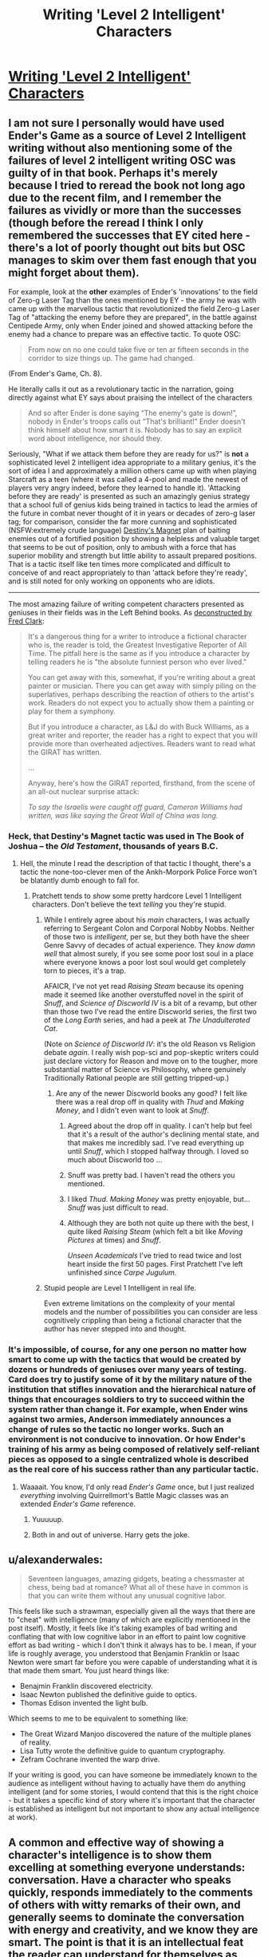 #+TITLE: Writing 'Level 2 Intelligent' Characters

* [[http://yudkowsky.tumblr.com/writing/level2intelligent][Writing 'Level 2 Intelligent' Characters]]
:PROPERTIES:
:Author: PeridexisErrant
:Score: 27
:DateUnix: 1415875263.0
:DateShort: 2014-Nov-13
:END:

** I am not sure I personally would have used Ender's Game as a source of Level 2 Intelligent writing without also mentioning some of the failures of level 2 intelligent writing OSC was guilty of in that book. Perhaps it's merely because I tried to reread the book not long ago due to the recent film, and I remember the failures as vividly or more than the successes (though before the reread I think I only remembered the successes that EY cited here - there's a lot of poorly thought out bits but OSC manages to skim over them fast enough that you might forget about them).

For example, look at the *other* examples of Ender's 'innovations' to the field of Zero-g Laser Tag than the ones mentioned by EY - the army he was with came up with the marvellous tactic that revolutionized the field Zero-g Laser Tag of "attacking the enemy before they are prepared", in the battle against Centipede Army, only when Ender joined and showed attacking before the enemy had a chance to prepare was an effective tactic. To quote OSC:

#+begin_quote
  From now on no one could take five or ten ar fifteen seconds in the corridor to size things up. The game had changed.
#+end_quote

(From Ender's Game, Ch. 8).

He literally calls it out as a revolutionary tactic in the narration, going directly against what EY says about praising the intellect of the characters

#+begin_quote
  And so after Ender is done saying “The enemy's gate is down!”, nobody in Ender's troops calls out “That's brilliant!” Ender doesn't think himself about how smart it is. Nobody has to say an explicit word about intelligence, nor should they.
#+end_quote

Seriously, "What if we attack them before they are ready for us?" is *not* a sophisticated level 2 intelligent idea appropriate to a military genius, it's the sort of idea I and approximately a million others came up with when playing Starcraft as a teen (where it was called a 4-pool and made the newest of players very angry indeed, before they learned to handle it). 'Attacking before they are ready' is presented as such an amazingly genius strategy that a school full of genius kids being trained in tactics to lead the armies of the future in combat never thought of it in years or decades of zero-g laser tag; for comparison, consider the far more cunning and sophisticated (NSFW:extremely crude language) [[https://www.youtube.com/watch?v=cl_6q557AkY][Destiny's Magnet]] plan of baiting enemies out of a fortified position by showing a helpless and valuable target that seems to be out of position, only to ambush with a force that has superior mobility and strength but little ability to assault prepared positions. That is a tactic itself like ten times more complicated and difficult to conceive of and react appropriately to than 'attack before they're ready', and is still noted for only working on opponents who are idiots.

--------------

The most amazing failure of writing competent characters presented as geniuses in their fields was in the Left Behind books. As [[http://www.patheos.com/blogs/slacktivist/2003/10/21/lb-meet-the-girat/][deconstructed by Fred Clark]]:

#+begin_quote
  It's a dangerous thing for a writer to introduce a fictional character who is, the reader is told, the Greatest Investigative Reporter of All Time. The pitfall here is the same as if you introduce a character by telling readers he is "the absolute funniest person who ever lived."

  You can get away with this, somewhat, if you're writing about a great painter or musician. There you can get away with simply piling on the superlatives, perhaps describing the reaction of others to the artist's work. Readers do not expect you to actually show them a painting or play for them a symphony.

  But if you introduce a character, as L&J do with Buck Williams, as a great writer and reporter, the reader has a right to expect that you will provide more than overheated adjectives. Readers want to read what the GIRAT has written.

  ...

  Anyway, here's how the GIRAT reported, firsthand, from the scene of an all-out nuclear surprise attack:

  /To say the Israelis were caught off guard, Cameron Williams had written, was like saying the Great Wall of China was long./
#+end_quote
:PROPERTIES:
:Author: Escapement
:Score: 22
:DateUnix: 1415889467.0
:DateShort: 2014-Nov-13
:END:

*** Heck, that Destiny's Magnet tactic was used in The Book of Joshua -- the /Old Testament/, thousands of years B.C.
:PROPERTIES:
:Author: AmeteurOpinions
:Score: 6
:DateUnix: 1415903271.0
:DateShort: 2014-Nov-13
:END:

**** Hell, the minute I read the description of that tactic I thought, there's a tactic the none-too-clever men of the Ankh-Morpork Police Force won't be blatantly dumb enough to fall for.
:PROPERTIES:
:Score: 3
:DateUnix: 1415904027.0
:DateShort: 2014-Nov-13
:END:

***** Pratchett tends to /show/ some pretty hardcore Level 1 Intelligent characters. Don't believe the text /telling/ you they're stupid.
:PROPERTIES:
:Author: EliezerYudkowsky
:Score: 8
:DateUnix: 1415910673.0
:DateShort: 2014-Nov-14
:END:

****** While I entirely agree about his /main/ characters, I was actually referring to Sergeant Colon and Corporal Nobby Nobbs. Neither of those two is /intelligent/, per se, but they both have the sheer Genre Savvy of decades of actual experience. They /know damn well/ that almost surely, if you see some poor lost soul in a place where everyone knows a poor lost soul would get completely torn to pieces, it's a trap.

AFAICR, I've not yet read /Raising Steam/ because its opening made it seemed like another overstuffed novel in the spirit of /Snuff/, and /Science of Discworld IV/ is a bit of a revamp, but other than those two I've read the entire Discworld series, the first two of the /Long Earth/ series, and had a peek at /The Unadulterated Cat/.

(Note on /Science of Discworld IV/: it's the old Reason vs Religion debate /again/. I really wish pop-sci and pop-skeptic writers could just declare victory for Reason and move on to the tougher, more substantial matter of Science vs Philosophy, where genuinely Traditionally Rational people are still getting tripped-up.)
:PROPERTIES:
:Score: 8
:DateUnix: 1415911208.0
:DateShort: 2014-Nov-14
:END:

******* Are any of the newer Discworld books any good? I felt like there was a real drop off in quality with /Thud/ and /Making Money/, and I didn't even want to look at /Snuff/.
:PROPERTIES:
:Score: 2
:DateUnix: 1415927231.0
:DateShort: 2014-Nov-14
:END:

******** Agreed about the drop off in quality. I can't help but feel that it's a result of the author's declining mental state, and that makes me incredibly sad. I've read everything up until /Snuff/, which I stopped halfway through. I loved so much about Discworld too ...
:PROPERTIES:
:Author: alexanderwales
:Score: 5
:DateUnix: 1415983417.0
:DateShort: 2014-Nov-14
:END:


******** Snuff was pretty bad. I haven't read the others you mentioned.
:PROPERTIES:
:Author: TimTravel
:Score: 2
:DateUnix: 1415981053.0
:DateShort: 2014-Nov-14
:END:


******** I liked /Thud/. /Making Money/ was pretty enjoyable, but... /Snuff/ was just difficult to read.
:PROPERTIES:
:Score: 1
:DateUnix: 1416043843.0
:DateShort: 2014-Nov-15
:END:


******** Although they are both not quite up there with the best, I quite liked /Raising Steam/ (which felt a bit like /Moving Pictures/ at times) and /Snuff/.

/Unseen Academicals/ I've tried to read twice and lost heart inside the first 50 pages. First Pratchett I've left unfinished since /Carpe Jugulum/.
:PROPERTIES:
:Author: benthor
:Score: 1
:DateUnix: 1416319838.0
:DateShort: 2014-Nov-18
:END:


****** Stupid people are Level 1 Intelligent in real life.

Even extreme limitations on the complexity of your mental models and the number of possibilities you can consider are less cognitively crippling than being a fictional character that the author has never stepped into and thought.
:PROPERTIES:
:Author: OffColorCommentary
:Score: 3
:DateUnix: 1416076833.0
:DateShort: 2014-Nov-15
:END:


*** It's impossible, of course, for any one person no matter how smart to come up with the tactics that would be created by dozens or hundreds of geniuses over many years of testing. Card does try to justify some of it by the military nature of the institution that stifles innovation and the hierarchical nature of things that encourages soldiers to try to succeed within the system rather than change it. For example, when Ender wins against two armies, Anderson immediately announces a change of rules so the tactic no longer works. Such an environment is not conducive to innovation. Or how Ender's training of his army as being composed of relatively self-reliant pieces as opposed to a single centralized whole is described as the real core of his success rather than any particular tactic.
:PROPERTIES:
:Score: 2
:DateUnix: 1415892917.0
:DateShort: 2014-Nov-13
:END:

**** Waaaait. You know, I'd only read /Ender's Game/ once, but I just realized /everything/ involving Quirrellmort's Battle Magic classes was an extended /Ender's Game/ reference.
:PROPERTIES:
:Score: 18
:DateUnix: 1415903981.0
:DateShort: 2014-Nov-13
:END:

***** Yuuuuup.
:PROPERTIES:
:Author: alexanderwales
:Score: 14
:DateUnix: 1415904378.0
:DateShort: 2014-Nov-13
:END:


***** Both in and out of universe. Harry gets the joke.
:PROPERTIES:
:Author: dokh
:Score: 2
:DateUnix: 1416284845.0
:DateShort: 2014-Nov-18
:END:


** u/alexanderwales:
#+begin_quote
  Seventeen languages, amazing gidgets, beating a chessmaster at chess, being bad at romance? What all of these have in common is that you can write them without any unusual cognitive labor.
#+end_quote

This feels like such a strawman, especially given all the ways that there are to "cheat" with intelligence (many of which are explicitly mentioned in the post itself). Mostly, it feels like it's taking examples of bad writing and conflating that with low cognitive labor in an effort to paint low cognitive effort as bad writing - which I don't think it always has to be. I mean, if your life is roughly average, you understood that Benjamin Franklin or Isaac Newton were smart far before you were capable of understanding what it is that made them smart. You just heard things like:

- Benajmin Franklin discovered electricity.
- Isaac Newton published the definitive guide to optics.
- Thomas Edison invented the light bulb.

Which seems to me to be equivalent to something like:

- The Great Wizard Manjoo discovered the nature of the multiple planes of reality.
- Lisa Tutty wrote the definitive guide to quantum cryptography.
- Zefram Cochrane invented the warp drive.

If your writing is good, you can have someone be immediately known to the audience as intelligent without having to actually have them do anything intelligent (and for some stories, I would contend that this is the right choice - but it takes a specific kind of story where it's important that the character is established as intelligent but not important to show any actual intelligence at work).
:PROPERTIES:
:Author: alexanderwales
:Score: 16
:DateUnix: 1415902772.0
:DateShort: 2014-Nov-13
:END:


** A common and effective way of showing a character's intelligence is to show them excelling at something everyone understands: conversation. Have a character who speaks quickly, responds immediately to the comments of others with witty remarks of their own, and generally seems to dominate the conversation with energy and creativity, and we know they are smart. The point is that it is an intellectual feat the reader can understand for themselves as such. This is much of how HJPEV's intelligence is established, along with knowing lots of research. In Draco's case we know he's smart when he keeps up with Harry and quickly understands what he needs to do when McGonagall and Lucius show up. It's all about the conversation.

Another way to do it would be to show the character having a great memory. Anyone can tell that a girl who memorizes her textbooks must be very bright.

I think it's unfair to say screenwriters for depicting genius in a way that requires none. It's probably more accurate to say they probably correctly expect that general audiences are more interested in intelligence as a superpower than the reality of it. Card says somewhere in his book on character and viewpoint that people fear intelligence, and that's why the main character will talk like, "You'll never get away with it, bub," and the villain responds in a clipped Oxford accent, "I rather think I indubitably have, you imbecilious fool." Good guy smart people have the magic power to invent stuff and play chess. Bad guy smart people are more often actually smart in some recognizable way, even if as the plot proceeds they are hardly rational. (Card explains that this intelligence is different from a character who can think on their feet, like Indiana Jones, a sort of useful, grounded smarts audiences respect and admire rather than fear.) It's worth noting that Orson Scott Card set out to write a story about smart kids saving the world and ended up with a story some people think is an apologia for Hitler. That's quite a miss! And HPMOR has attracted its own hate, much of which centers around HJPEV, that smartass little bastard.

Watching chess genius depicted in movies is always painful. In the recent film on Bobby Fischer, for example, someone is amazed by a very common move he plays as a youngster on move four or five in a common opening. Even I can keep up with a grandmaster four or five moves into a common opening. It's the forty moves afterward that make trouble.
:PROPERTIES:
:Score: 12
:DateUnix: 1415892568.0
:DateShort: 2014-Nov-13
:END:

*** u/robobreasts:
#+begin_quote
  a story some people think is an apologia for Hitler.
#+end_quote

Stupid people, though, who really ought to visit tvtropes.org and learn some literary conventions.
:PROPERTIES:
:Author: robobreasts
:Score: 0
:DateUnix: 1415916798.0
:DateShort: 2014-Nov-14
:END:

**** It may not be an apologia for Hitler, but the ethical foundation of the novel is still grossly repugnant.

See multiple nebular award winning author and professor John Kessel's "Creating The Innocent Killer"
:PROPERTIES:
:Author: historymaking101
:Score: 2
:DateUnix: 1415937374.0
:DateShort: 2014-Nov-14
:END:

***** "The novel repeatedly tells us that Ender is morally spotless."

That's not what I got from Ender's Game. I got that the novel repeatedly told us that Ender was /sympathetic/, but I didn't get that the story wanted us to think he was completely innocent.

Ender feels tremendous guilt for the destruction he caused to so many lives. Graff argues he is innocent, because he was manipulated, but the story specifically says that Ender had his own opinion about that, but nobody asked him.

Granted, in Speaker for the Dead, Card has Ender (over 20 years later) say that morality is only in the intention, and not at all in the act. Which I don't agree with, by the way. But that's another book, and just because Ender says it, doesn't make it true, Ender makes lots of mistakes. I also don't think intention is irrelevant, I think it is highly relevant, just that "I was trying to help!" doesn't excuse everything...

"Card thus labors long and hard in Ender's Game to create a situation where we are not allowed to judge any of his defined-as-good characters' morality by their actions."

I felt perfectly free to judge them though. In contrast to, say, Hilda from Heinlein's "The Number of the Beast" which I also judge (I'm a free agent after all) but where Heinlein REALLY wanted me not to.

Intention does matter quite a lot. I mean, if you are on the street and someone says "can you take my picture?" and you press the button on the camera but it is really a remote detonator and you blow up a school, are you a murderer? Our legal system has at its basis something called mens rea, the intent to commit a crime.

Now, Ender is actually /not/ in such a situation. He wasn't tricked into just pressing a button. But neither did he know he was really killing people by blowing up a planet. So I don't think he is innocent, but neither is he just simplistically "guilty of genocide."

The vibe I got from Ender's Game was that it was about presenting complex questions, not about saying "here's the answer."
:PROPERTIES:
:Author: robobreasts
:Score: 4
:DateUnix: 1415987600.0
:DateShort: 2014-Nov-14
:END:

****** Did you finish it?
:PROPERTIES:
:Author: historymaking101
:Score: 1
:DateUnix: 1415987734.0
:DateShort: 2014-Nov-14
:END:

******* Ah, his postscript, where he says intentions do matter. Glad he cleared that up. Still, he says: "Card sets up Ender to be the sincere, abused innocent, and rigs the game to make us accept that he does no wrong."

I didn't accept that he did no wrong, and I didn't really feel pressured to accept it either.

"But in the real world genocide is not committed by accident." Yeah, but I'm pretty sure Card isn't apologizing for real-world genocide. I'm pretty sure Card made clear destroying the buggers was WRONG, but that the people that did it intentionally bore the brunt of the responsibility, and that Ender, who was unintentionally part of the causal chain, bore LESS responsibility than they did.

How much he bears is left as an exercise for the reader.

Kessler says intentions matter, but he still seems to dismiss Ender's as being relevant.
:PROPERTIES:
:Author: robobreasts
:Score: 3
:DateUnix: 1415989589.0
:DateShort: 2014-Nov-14
:END:

******** Nah, I do feel that Card sets Ender up to bear LESS responsibility than he should. I feel that pressure that you don't.
:PROPERTIES:
:Author: historymaking101
:Score: 3
:DateUnix: 1415993591.0
:DateShort: 2014-Nov-14
:END:

********* Maybe I've read so much heavy-handed Heinlein (with whom I disagree on quite a few things) that Card's position seems so gentle.

Now, Card's later books get really heavy-handed with the whole "marriage and children is the purpose of life and if you aren't doing that you are useless" stuff...
:PROPERTIES:
:Author: robobreasts
:Score: 1
:DateUnix: 1415995621.0
:DateShort: 2014-Nov-14
:END:

********** I still enjoy some of Card's fiction, but most of his work is heavy handed about SOMETHING.
:PROPERTIES:
:Author: historymaking101
:Score: 1
:DateUnix: 1416000970.0
:DateShort: 2014-Nov-15
:END:


***** I think the real ethical foundation is "Guilt and Innocence are not Useful Concepts". If someone is /dangerous/, stop them. If enforcing laws gets you a safer society, go ahead. But don't condemn. Don't hurt someone just because they deserve it. There but for the grace of IF manipulators go thee.

Is that what you consider repugnant?
:PROPERTIES:
:Author: dspeyer
:Score: 3
:DateUnix: 1415939862.0
:DateShort: 2014-Nov-14
:END:

****** I would say go read it, but Kessel's site seems to be down. Scribd has it up if you're a member or upload something. You might also check the wayback machine.

That's not exactly what I'm talking about.
:PROPERTIES:
:Author: historymaking101
:Score: 1
:DateUnix: 1415943731.0
:DateShort: 2014-Nov-14
:END:

******* [[https://web.archive.org/web/20140910200630/http://www4.ncsu.edu/%7Etenshi/Killer_000.htm][The wayback machine works]].

I've only read the first third, but so far I find myself agreeing with Card's supposed viewpoint. Your ethics and your factual beliefs are orthogonal elements in making a decision, so you can have an agent with perfect ethics do an arbitrary harmful thing by giving it specific factual beliefs. Ender's game is specifically constructed in-universe to give Ender specific false factual beliefs.

The reason the justification "I thought I was doing the right thing" breaks down is because people have the choice to research whether they are mistaken or what the cost of being mistaken would be, and that choice is very often failed for moral reasons like intellectual laziness, beliefs as attire, etc. Not because your reasons are morally irrelevant.

The question of whether Ender is morally guilty or not does not rest on whether he committed genocide or not, it rests with whether he should be expected to know better; whether it can be reasonably stated that he made a deliberate choice towards his committing (statistical) murder/genocide, be it by declining to do research when he reasonably could have or by making more directly related choices.

In that regard, given the facts we have, Ender IMO /is/ guilty of the +murder+ [edit after 2 comments:] voluntary manslaughter of both bullies; he can reasonably be expected to know enough about how people work that massive blunt force trauma has an unacceptable risk of causing permanent damage and even death, given his intelligence and (alleged) general level-headedness.

The genocide is more ambiguous: aliens are a priori expected to be inherently [[http://lesswrong.com/lw/y4/three_worlds_collide_08/][evil]], because of the fragility of value, and these aliens never gave any signal contrary to the hypothesis that they sought the annihilation of humanity - not even something as obvious as /not shooting every human ship they could/. He had all information directly relevant to the situation. To avert genocide, humanity would have to put fleets of ships in danger - each failure opening up the possibility of another genocidal retaliation - trying to establish means of communication despite their opponents not risking anything or making any apparent efforts to do the same.
:PROPERTIES:
:Author: philip1201
:Score: 4
:DateUnix: 1415967509.0
:DateShort: 2014-Nov-14
:END:

******** The first bully Ender axed when he was /really/ young and had never been in a fight before. The second bully Ender thought was going to kill him with his gang.
:PROPERTIES:
:Score: 2
:DateUnix: 1415975146.0
:DateShort: 2014-Nov-14
:END:

********* Ender managed to gain dominance in both fights easily. He knew human psychology pretty darn well, and he probably has basic awareness of human physical ability. That theoretical knowledge should be enough to form a reasonable estimate of how hurt someone can get before they die.

I am saying that Ender was smart enough that if he had put in a reasonably expectable amount of effort, he could have gotten high enough subjective probability of the bully dying in both cases that it qualifies as deliberate killing, and that he's smart enough that he could have found a less lethal method to prove his point if he had not simply [[http://lesswrong.com/lw/km/motivated_stopping_and_motivated_continuation/][stopped]] thinking.

Yes, for average schoolchildren Ender might just be a child bad at knowing his own limits and the frailty of a human body, or a child afraid of his life. But his internal dialogue does not show incompetence or fear. He does exactly what he sets out to do, and the bullies die.

Motivated cognition is a strong enough force however that I can believe he didn't explicitly intend to kill them.
:PROPERTIES:
:Author: philip1201
:Score: 1
:DateUnix: 1415993454.0
:DateShort: 2014-Nov-14
:END:

********** First fight: he was /six years old/ and had /never been in a fight before/.

People can vary widely in how much punishment they can take. Look at two boxers who slug each other in the head for thirty minutes straight. I was surprised that the damage Ender dealt to Bonzo was enough to kill him. Also, he was ganged up on in a bathroom and fighting for his life, not the usual time for calculating subjective probabilities.
:PROPERTIES:
:Score: 1
:DateUnix: 1415999895.0
:DateShort: 2014-Nov-15
:END:

*********** u/philip1201:
#+begin_quote
  the usual time for calculating subjective probabilities.
#+end_quote

I'm using pseudo-formal language to describe informal processes. Most poker players don't form explicit subjective probabilities in their minds, but they manage on "gut feelings" which can be nearly as accurate. Humans don't "assign greater than 99% probability", they "are certain". Meta-uncertainty provides object uncertainty.

Yes, there is variance and there is uncertainty, but that means that there's simply a distribution of how much punishment you expect people would be able to take before they croak, and/or equivalently a distribution of how much punishment you think you will deliver. Making a decision to hurt someone directly implies accepting /some/ probability that the person will die because of your actions. What probability you are willing to accept for a certain reward determines how much you value their life versus your reward. Even if you don't calculate the probabilities explicitly, there is still an implicit value judgment in your actions as surely as there is an implicit value judgment in being willing to pay $x for some candy. (implicit because dollars aren't a terminal value).

I am saying that given Ender's capabilities, he is accurate enough that the death of the bullies was probably predictable to him in advance with, say, P>0.001, if he had chosen to take the effort of estimating it, and that he had the time to calculate it with such certainty. And that choosing an action which has P>0.001 of you murdering someone to avoid their bullying is morally unacceptable.
:PROPERTIES:
:Author: philip1201
:Score: 1
:DateUnix: 1416051214.0
:DateShort: 2014-Nov-15
:END:


******** Should I expect an update when you finish?

Do you really think that the murder of the bullies is the right decision especially with as little thought as he puts into it?
:PROPERTIES:
:Author: historymaking101
:Score: 1
:DateUnix: 1415976753.0
:DateShort: 2014-Nov-14
:END:

********* Also having read the conclusion, it doesn't seem like he does more to argue the premise, so no.

#+begin_quote
  Do you really think that the murder of the bullies is the right decision especially with as little thought as he puts into it?
#+end_quote

As I said:

#+begin_quote

  #+begin_quote
    Ender IMO is guilty of the murder of both bullies
  #+end_quote
#+end_quote

If you must make a decision based on "option 1: Hurt the bullies. The bullies will probably leave you alone afterward. Option 2: Do not hurt the bullies. They will hurt or kill me" and nothing else, then I would not consider it immoral to choose option 1, as a heuristic for children of his type. The expectedly very rare cases where option 1 leads to permanent injury or death measure up against the fact that bullying will be reduced in almost all cases, and to some extent in advance.

Precisely because he put as little thought into it can he say that he didn't mean to kill them, and even be right about it. It means that the choice that caused the bullies' death was the choice not to think about the consequences of his actions too much, if that choice existed. For not particularly intelligent young children the choice might not exist; they're not expected to have the self-awareness or basic ability to recognise their own [[http://lesswrong.com/lw/km/motivated_stopping_and_motivated_continuation/][motivated stopping]].

Ender does not have the excuse of lacking adult-level self-awareness, so (barring bad luck) he made a choice (within his realm of responsibility) with the implicit expected consequence of his bullies being killed (by him), making him morally guilty of voluntary manslaughter. If at any point the bullies' death became explicit in his reasoning, it would be second degree murder. If that point was during a moment of emotional calm, it would be first degree murder.
:PROPERTIES:
:Author: philip1201
:Score: 2
:DateUnix: 1415992424.0
:DateShort: 2014-Nov-14
:END:

********** I swear reading the full article takes less effort than the three paragraphs you just wrote. Even if the rest doesn't change your opinion you don't do anyone favors by reading the beginning and the end, possibly skimming the rest.

How much time do you really save yourself?

EDIT: I also feel it's pretty clear authorial meddling that death doesn't enter into consideration, and from Ender's perspective, as far as I recall, he is level-headed for the entire fight.
:PROPERTIES:
:Author: historymaking101
:Score: 1
:DateUnix: 1415994116.0
:DateShort: 2014-Nov-14
:END:

*********** I like writing comments and I dislike reading opinion pieces I see obvious fault with (or don't understand) but don't have the opportunity to call the author out on (or ask for clarification). For better or for worse, the bad premise (or unknown reasoning) keeps gnawing at my brain every time I read stuff that derives from it. Reading the rest of the text would be stressful, rather than merely time-consuming.

With regards to your edit: You don't need to lose your cool to perform mental gymnastics. (If we are to trust him,) Ender simply avoided thinking about the negative consequences to the bully, like one might avoid thinking about health issues after spotting some freshly prepared bacon. This rendered death an unknown unknown to his later decisions, and thus he "didn't mean to kill them", like overweight people don't mean to get fat or people who text while driving don't mean to crash their cars.
:PROPERTIES:
:Author: philip1201
:Score: 2
:DateUnix: 1416049874.0
:DateShort: 2014-Nov-15
:END:

************ Fair enough.
:PROPERTIES:
:Author: historymaking101
:Score: 1
:DateUnix: 1416075763.0
:DateShort: 2014-Nov-15
:END:


********* It's hardly a decision. Both kills are accidents.
:PROPERTIES:
:Score: 1
:DateUnix: 1415985912.0
:DateShort: 2014-Nov-14
:END:

********** We can only believe that if Ender is quite a bit stupider than we've been led to believe.
:PROPERTIES:
:Author: historymaking101
:Score: 2
:DateUnix: 1415987706.0
:DateShort: 2014-Nov-14
:END:

*********** Well, when he fights Stilson he's six years old and has never been in a fight before. The second time he's naked, wet and alone against a group of bigger kids, one who punched him while Ender was a soldier in his army. It's pretty fair to think Ender had no expectation of killing in either situation.
:PROPERTIES:
:Score: 1
:DateUnix: 1415989363.0
:DateShort: 2014-Nov-14
:END:


** I have three tips for writing really genuinely clever characters:

- Put a lot of your thought, by the real-world clock, into very little of their thought, by the in-story clock.

- Show that they are able to integrate new evidence quickly, up and down their hierarchy of knowledge and concepts.

- Show that they think /accurately/, that their mind is preserving all or most of the information that goes in.

Processing speed, depth/height of hierarchical inference, and accuracy of approximation are, at the very least, actually relevant to how cognitive science and neuroscience actually work. They are also easy tricks for authors to pull by investing authorial brainpower at the rate of its actual availability to get a return in the form of apparent cleverness by the character.
:PROPERTIES:
:Score: 12
:DateUnix: 1415904384.0
:DateShort: 2014-Nov-13
:END:

*** Meta tip on this: Make your explanation of the character's thoughts as short as possible. The more time it takes to read, the more time it will feel like passed. Saying some hammy "time seemed to slow down as she focused" line in an attempt to get around this is telling, not showing.
:PROPERTIES:
:Author: OffColorCommentary
:Score: 3
:DateUnix: 1416077138.0
:DateShort: 2014-Nov-15
:END:


** I am currently considering a new method to do this with the fic I am writing once it gets off the ground: crowdsourcing.

I will write out at least a reasonable method for characters to solve certain problems, but I will encourage my readers to suggest better solutions. If someone gives me a brilliant idea I will use it; adapt my storyline, which is flexible; and credit them. Apply 500 munchkins to a one munchkin task and you have good odds of getting SOMETHING decent.

This is why the audience in jeopardy on average does better than the most brilliant jeopardy player at leaning toward the correct answer.

Problems I anticipate with this method are...

1. I need to build my audience before using this technique. I originally hope to do a few specific sections with the help of this subreddit. I have already done a trial run of this to test the waters and it worked well.

2. I will have to fit the idea into my plot, which means I can't draft exhaustively on problems I plan to get reader input on, or I can, but must rewrite it.

3. I have to go over massive amounts of spam. (I am afraid of this)

Anyone have any thoughts, criticisms of this?
:PROPERTIES:
:Author: andor3333
:Score: 4
:DateUnix: 1415914299.0
:DateShort: 2014-Nov-14
:END:

*** Adapting based on audience input is great - I think I'd almost say that it's one of the primary reasons to write serial fiction.

One of the things you'll really have to focus on is making sure that the audience actually understands all of the pieces. If you say that a character can go invisible for short periods of time (for example), you need to be fairly rigid in what the limitations of that power are - can thermal imaging pierce it, does it mask sound, what happens to objects that are held/worn, etc. Otherwise, the audience is going to come up with a lot of solutions that simply don't work.

The other major problem is in the world-building, if you're doing science fiction and fantasy. If it's possible to go invisible, and other people know that it's possible to go invisible, then those people will develop counter-measures against invisibility, and the people who go invisible will develop counter-measures to those counter-measures, and so on and so forth.

One of my favorite stories of human ingenuity: during the Troubles in Ireland, the IRA would throw grenades into the backs of military convoys. The military responded by putting a wire mesh around the convoys, which would cause the grenades to bounce off. The IRA responded to /that/ by attaching hooks to the grenades, which would allow them to catch on the wire mesh.

The point being, if you want to write /two/ characters as intelligent, you need them to be able to react to and model each other. I think that would be hard to do with audience feedback, since most people are only going to suggest one level - throwing grenades into the convoy - instead of two or three levels of interplay.

And yes, getting an audience is difficult, and getting more than a few people to read - let alone comment - is one of the hardest (and most discouraging) parts of publishing online.
:PROPERTIES:
:Author: alexanderwales
:Score: 6
:DateUnix: 1415916378.0
:DateShort: 2014-Nov-14
:END:

**** I am doing a rational version of Supernatural.

The world building is not the problem. If anything it is my best current feature. I have got the consistent world down pretty well at the moment. I am confident I can consistently say whether any particular munchkinry works or not because my universe does actually run on rules. (Time travel being a notable exception. I cannot deal with it and it is driving me crazy. I am so mad at the writers of Supernatural about that part.) The problem being that I can't tell the reader these rules until the end, so there will be a lot of "good idea but that doesn't work here."

I do think it will be hard to get two levels of response. That is a good point. It may help that the characters will generally be doing single encounters. (It is a rational version of Supernatural) I also have a reason some of the monsters are physically incapable of bypassing their flaws. A bit like Yudkowsky's "do not mess with time", or Worm's Contessa excuse for coincidences. I have several bypasses like this that should help, such as a primary rational "villain" having set a plan in motion at the start of the plot and then gone incommunicado, leaving it to its minions. This was a rational thing for the villain to do under the circumstances.

By the way, I loved metropolitan man. That was a wonderful read! I Just wanted to say so. (I especially liked how you handled the aliens themselves-trying not to spoil it for new readers here)
:PROPERTIES:
:Author: andor3333
:Score: 2
:DateUnix: 1415917381.0
:DateShort: 2014-Nov-14
:END:

***** If you do not reveal the rules, would that not severely limit the ability of people to munchkin?
:PROPERTIES:
:Author: Zephyr1011
:Score: 1
:DateUnix: 1416047394.0
:DateShort: 2014-Nov-15
:END:

****** It would, but I am not limiting the ability to test munchkin ideas. The discovery of the rules is part of the plot. Giving it out before the story is over will spoil the fun.
:PROPERTIES:
:Author: andor3333
:Score: 2
:DateUnix: 1416114073.0
:DateShort: 2014-Nov-16
:END:


** Why did he have to mention Perfect Lionheart...
:PROPERTIES:
:Author: Transfuturist
:Score: 3
:DateUnix: 1415933724.0
:DateShort: 2014-Nov-14
:END:
